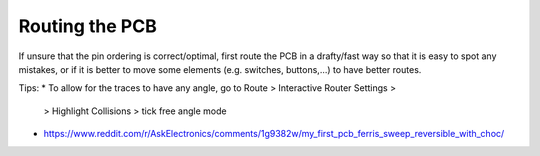 Routing the PCB
===============


If unsure that the pin ordering is correct/optimal, first route the PCB in a drafty/fast way
so that it is easy to spot any mistakes, or if it is better to move some elements 
(e.g. switches, buttons,...) to have better routes.


Tips:
* To allow for the traces to have any angle, go to Route > Interactive Router Settings >
  > Highlight Collisions > tick free angle mode
* https://www.reddit.com/r/AskElectronics/comments/1g9382w/my_first_pcb_ferris_sweep_reversible_with_choc/
